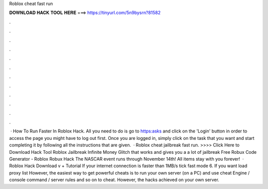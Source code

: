 Roblox cheat fast run

𝐃𝐎𝐖𝐍𝐋𝐎𝐀𝐃 𝐇𝐀𝐂𝐊 𝐓𝐎𝐎𝐋 𝐇𝐄𝐑𝐄 ===> https://tinyurl.com/5n9bysrn?81582

.

.

.

.

.

.

.

.

.

.

.

.

 · How To Run Faster In Roblox Hack. All you need to do is go to https:asks and click on the 'Login' button in order to access the page you might have to log out first. Once you are logged in, simply click on the task that you want and start completing it by following all the instructions that are given.  · Roblox cheat jailbreak fast run. >>>> Click Here to Download Hack Tool Roblox Jailbreak Infinite Money Glitch that works and gives you a a lot of jailbreak Free Robux Code Generator - Roblox Robux Hack The NASCAR event runs through November 14th! All items stay with you forever!  · Roblox Hack Download v + Tutorial If your internet connection is faster than 1MB/s tick fast mode 6. If you want load proxy list However, the easiest way to get powerful cheats is to run your own server (on a PC) and use cheat Engine / console command / server rules and so on to cheat. However, the hacks achieved on your own server.
